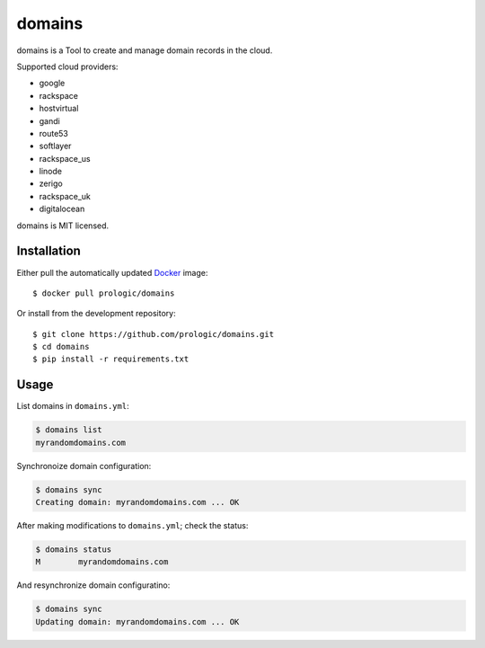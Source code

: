 .. _Docker: https://www.docker.com/
.. _factory: https://github.com/prologic/factory
.. _autodock: https://github.com/prologic/autodock


domains
=======

domains is a Tool to create and manage domain records in the cloud.

Supported cloud providers:

- google
- rackspace
- hostvirtual
- gandi
- route53
- softlayer
- rackspace_us
- linode
- zerigo
- rackspace_uk
- digitalocean

domains is MIT licensed.

Installation
------------

Either pull the automatically updated `Docker`_ image::
    
    $ docker pull prologic/domains

Or install from the development repository::
    
    $ git clone https://github.com/prologic/domains.git
    $ cd domains
    $ pip install -r requirements.txt


Usage
-----

List domains in ``domains.yml``:

.. code-block:: bash
    
    $ domains list
    myrandomdomains.com

Synchronoize domain configuration:
    
.. code-block:: bash
    
    $ domains sync
    Creating domain: myrandomdomains.com ... OK

After making modifications to ``domains.yml``; check the status:

.. code-block:: bash
    
    $ domains status
    M        myrandomdomains.com

And resynchronize domain configuratino:

.. code-block:: bash
    
    $ domains sync
    Updating domain: myrandomdomains.com ... OK
